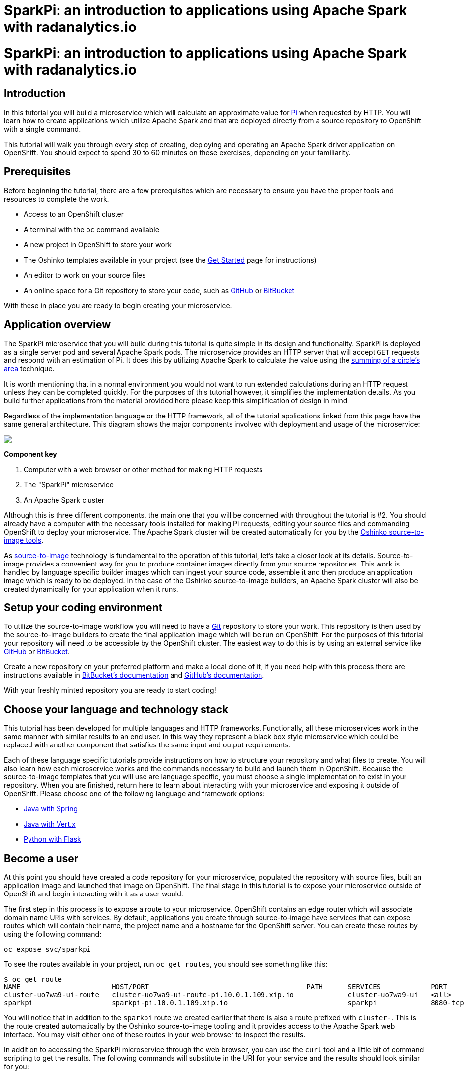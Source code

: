 = SparkPi: an introduction to applications using Apache Spark with radanalytics.io
:page-link: my-first-radanalytics-app
:page-layout: markdown
:page-menu_entry: My First App
:page-description: In this tutorial you will learn how to create a source-to-image application for Apache Spark from the ground up. The source code is based on the upstream Pi calculator from the Apache Spark project examples with a slight twist, the addition of a web server to create an on-demand calculation microservice.

pass:[<h1>SparkPi: an introduction to applications using Apache Spark with radanalytics.io</h1>]

[[introduction]]
== Introduction

In this tutorial you will build a microservice which will calculate an approximate value for https://en.wikipedia.org/wiki/Pi[Pi] when requested by HTTP. You will learn how to create applications which utilize Apache Spark and that are deployed directly from a source repository to OpenShift with a single command.

This tutorial will walk you through every step of creating, deploying and operating an Apache Spark driver application on OpenShift. You should expect to spend 30 to 60 minutes on these exercises, depending on your familiarity.

[[prerequisites]]
== Prerequisites

Before beginning the tutorial, there are a few prerequisites which are necessary to ensure you have the proper tools and resources to complete the work.

* Access to an OpenShift cluster
* A terminal with the `oc` command available
* A new project in OpenShift to store your work
* The Oshinko templates available in your project (see the link:/get-started[Get Started] page for instructions)
* An editor to work on your source files
* An online space for a Git repository to store your code, such as https://github.com[GitHub] or https://bitbucket.com[BitBucket]

With these in place you are ready to begin creating your microservice.

[[overview]]
== Application overview

The SparkPi microservice that you will build during this tutorial is quite simple in its design and functionality. SparkPi is deployed as a single server pod and several Apache Spark pods. The microservice provides an HTTP server that will accept `GET` requests and respond with an estimation of Pi. It does this by utilizing Apache Spark to calculate the value using the https://en.wikipedia.org/wiki/Approximations_of_%CF%80#Summing_a_circle.27s_area[summing of a circle's area] technique.

It is worth mentioning that in a normal environment you would not want to run extended calculations during an HTTP request unless they can be completed quickly. For the purposes of this tutorial however, it simplifies the implementation details. As you build further applications from the material provided here please keep this simplification of design in mind.

Regardless of the implementation language or the HTTP framework, all of the tutorial applications linked from this page have the same general architecture. This diagram shows the major components involved with deployment and usage of the microservice:

pass:[<img src="/assets/my-first-radanalytics-app/sparkpi-architecture.svg" class="img-responsive center-block">]

**Component key**

1. Computer with a web browser or other method for making HTTP requests

2. The "SparkPi" microservice

3. An Apache Spark cluster

Although this is three different components, the main one that you will be concerned with throughout the tutorial is #2. You should already have a computer with the necessary tools installed for making Pi requests, editing your source files and commanding OpenShift to deploy your microservice. The Apache Spark cluster will be created automatically for you by the http://github.com/radanalyticsio/oshinko-s2i[Oshinko source-to-image tools].

As https://docs.openshift.org/latest/architecture/core_concepts/builds_and_image_streams.html#source-build[source-to-image] technology is fundamental to the operation of this tutorial, let's take a closer look at its details. Source-to-image provides a convenient way for you to produce container images directly from your source repositories. This work is handled by language specific builder images which can ingest your source code, assemble it and then produce an application image which is ready to be deployed. In the case of the Oshinko source-to-image builders, an Apache Spark cluster will also be created dynamically for your application when it runs.

[[setup]]
== Setup your coding environment

To utilize the source-to-image workflow you will need to have a https://git-scm.com[Git] repository to store your work. This repository is then used by the source-to-image builders to create the final application image which will be run on OpenShift. For the purposes of this tutorial your repository will need to be accessible by the OpenShift cluster. The easiest way to do this is by using an external service like https://github.com[GitHub] or https://bitbucket.com[BitBucket].

Create a new repository on your preferred platform and make a local clone of it, if you need help with this process there are instructions available in https://confluence.atlassian.com/get-started-with-bitbucket/create-a-repository-861178559.html[BitBucket's documentation] and https://help.github.com/articles/create-a-repo/[GitHub's documentation].

With your freshly minted repository you are ready to start coding!

[[stack]]
== Choose your language and technology stack

This tutorial has been developed for multiple languages and HTTP frameworks. Functionally, all these microservices work in the same manner with similar results to an end user. In this way they represent a black box style microservice which could be replaced with another component that satisfies the same input and output requirements.

Each of these language specific tutorials provide instructions on how to structure your repository and what files to create. You will also learn how each microservice works and the commands necessary to build and launch them in OpenShift. Because the source-to-image templates that you will use are language specific, you must choose a single implementation to exist in your repository. When you are finished, return here to learn about interacting with your microservice and exposing it outside of OpenShift. Please choose one of the following language and framework options:

* link:/assets/my-first-radanalytics-app/sparkpi-java-spring.html[Java with Spring]
* link:/assets/my-first-radanalytics-app/sparkpi-java-vertx.html[Java with Vert.x]
* link:/assets/my-first-radanalytics-app/sparkpi-python-flask.html[Python with Flask]

[[user]]
== Become a user

At this point you should have created a code repository for your microservice, populated the repository with source files, built an application image and launched that image on OpenShift. The final stage in this tutorial is to expose your microservice outside of OpenShift and begin interacting with it as a user would.

The first step in this process is to expose a route to your microservice. OpenShift contains an edge router which will associate domain name URIs with services. By default, applications you create through source-to-image have services that can expose routes which will contain their name, the project name and a hostname for the OpenShift server. You can create these routes by using the following command:

....
oc expose svc/sparkpi
....

To see the routes available in your project, run `oc get routes`, you should see something like this:

....
$ oc get route
NAME                      HOST/PORT                                      PATH      SERVICES            PORT       TERMINATION   WILDCARD
cluster-uo7wa9-ui-route   cluster-uo7wa9-ui-route-pi.10.0.1.109.xip.io             cluster-uo7wa9-ui   <all>                    None
sparkpi                   sparkpi-pi.10.0.1.109.xip.io                             sparkpi             8080-tcp                 None
....

You will notice that in addition to the `sparkpi` route we created earlier that there is also a route prefixed with `cluster-`. This is the route created automatically by the Oshinko source-to-image tooling and it provides access to the Apache Spark web interface. You may visit either one of these routes in your web browser to inspect the results.

In addition to accessing the SparkPi microservice through the web browser, you can use the `curl` tool and a little bit of command scripting to get the results. The following commands will substitute in the URI for your service and the results should look similar for you:

....
$ curl http://`oc get routes/sparkpi --template='{{.spec.host}}'`
Python Flask SparkPi server running. Add the 'sparkpi' route to this URL to invoke the app.

$ curl http://`oc get routes/sparkpi --template='{{.spec.host}}'`/sparkpi
Pi is roughly 3.140480
....

You can see that our rough approximation is close, but not quite close enough. You can try adding the `scale` parameter to your URL to see how it affects the outcome.

....
curl http://`oc get routes/sparkpi --template='{{.spec.host}}'`/sparkpi?scale=5
....

[[explore]]
== Continue exploring

Congratulations! You have just created and deployed your first RADanalytics application onto OpenShift. At this point you are beginning to understand the core concepts behind the Oshinko source-to-image tooling. You should investigate the other applications and examples in the link:/tutorials[Tutorials] section and also revisit the link:/get-started[Get Started] page to learn how the Oshinko webui can be used to control the Apache Spark clusters in your projects.
